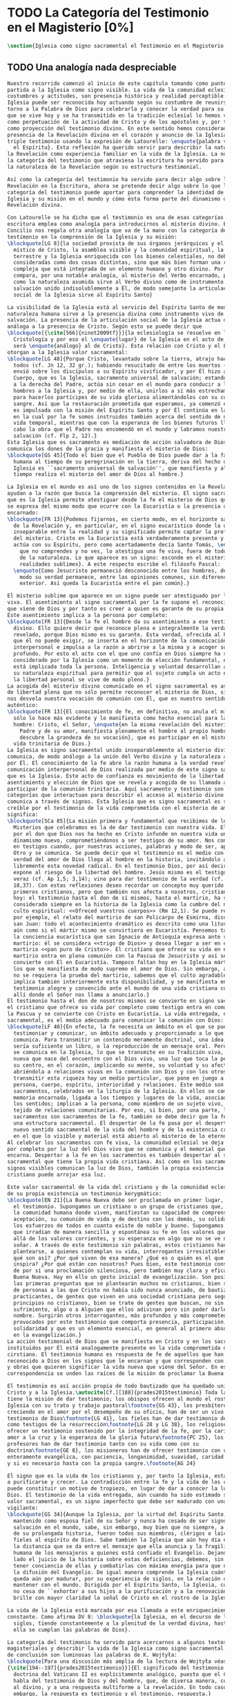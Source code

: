 #+PROPERTY: header-args:latex :tangle ../../tex/ch1/magisterium.tex
# ------------------------------------------------------------------------------------
# San Juan Pablo II, ruega por nosotros
* TODO La Categoría del Testimonio en el Magisterio [0%]
#+BEGIN_SRC latex
  \section{Iglesia como signo sacramental el Testimonio en el Magisterio Reciente}
#+END_SRC
** TODO Una analogía nada despreciable
#+BEGIN_SRC latex
  Nuestro recorrido comenzó al inicio de este capítulo tomando como punto de
  partida a la Iglesia como signo visible. La vida de la comunidad eclesial, sus
  costumbres y actitudes, son presencia histórica y realidad perceptible. La
  Iglesia puede ser reconocida hoy actuando según su costumbre de reunirse en
  torno a la Palabra de Dios para celebrarla y conocer la verdad para su vida. Lo
  que se vive hoy y se ha transmitido en la tradición eclesial lo hemos valorado
  como perpetuación de la actividad de Cristo y de los apóstoles y, por tanto,
  como proyección del testimonio divino. En este sentido hemos considerado la
  presencia de la Revelación divina en el corazón y anuncio de la Iglesia como
  triple testimonio usando la expresión de Latourelle: \enquote{palabra vivida en
    el Espíritu}. Esta reflexión ha querido servir para describir la naturaleza de
  la Revelación como experiencia familiar en la vida de la Iglesia. La noción de
  la categoría del testimonio que atraviesa la escritura ha servido para valorar
  la naturaleza de la Revelación según su estructura testimonial.

  Así como la categoría del testimonio ha servido para decir algo sobre la
  Revelación en la Escritura, ahora se pretende decir algo sobre lo que la
  categoría del testimonio puede aportar para comprender la identidad de la
  Iglesia y su misión en el mundo y cómo ésta forma parte del dinamismo de la
  Revelación divina.

  Con Latourelle se ha dicho que el testimonio es una de esas categorías que la
  escritura emplea como analogía para introducirnos al misterio divino. El
  Concilio nos regala otra analogía que va de la mano con la categoría del
  testimonio en la comprensión de la Iglesia y su misión:
  \blockquote[LG 8]{la sociedad provista de sus órganos jerárquicos y el Cuerpo
    místico de Cristo, la asamblea visible y la comunidad espiritual, la Iglesia
    terrestre y la Iglesia enriquecida con los bienes celestiales, no deben ser
    consideradas como dos cosas distintas, sino que más bien forman una realidad
    compleja que está integrada de un elemento humano y otro divino. Por eso se la
    compara, por una notable analogía, al misterio del Verbo encarnado, pues así
    como la naturaleza asumida sirve al Verbo divino como de instrumento vivo de
    salvación unido indisolublemente a Él, de modo semejante la articulación
    social de la Iglesia sirve al Espíritu Santo}

  La visibilidad de la Iglesia está al servicio del Espíritu Santo de modo que su
  naturaleza humana sirve a la presencia divina como instrumento vivo de
  salvación. La presencia de la articulación social de la Iglesia actua de manera
  análoga a la presencia de Cristo. Según esto se puede decir que
  \blockquote[{\cite[566]{ninot2009tf}}]{la eclesiología se resuelve en la
    Cristología y por eso el \enquote{lugar} de la Iglesia en el acto de creer
    será \enquote{análogo} al de Cristo}. Esta relación con Cristo y el Espíritu
  otorgan a la Iglesia valor sacramental:
  \blockquote[LG 48]{Porque Cristo, levantado sobre la tierra, atrajo hacia sí a
    todos (cf. Jn 12, 32 gr.); habiendo resucitado de entre los muertos (Rm 6, 9),
    envió sobre los discípulos a su Espíritu vivificador, y por Él hizo a su
    Cuerpo, que es la Iglesia, sacramento universal de salvación; estando sentado
    a la derecha del Padre, actúa sin cesar en el mundo para conducir a los
    hombres a la Iglesia y, por medio de ella, unirlos a sí más estrechamente y
    para hacerlos partícipes de su vida gloriosa alimentándolos con su cuerpo y
    sangre. Así que la restauración prometida que esperamos, ya comenzó en Cristo,
    es impulsada con la misión del Espíritu Santo y por Él continúa en la Iglesia,
    en la cual por la fe somos instruidos también acerca del sentido de nuestra
    vida temporal, mientras que con la esperanza de los bienes futuros llevamos a
    cabo la obra que el Padre nos encomendó en el mundo y labramos nuestra
    salvación (cf. Flp 2, 12).}
  Esta Iglesia que es sacramento es mediación de acción salvadora de Dios;
  comunica los dones de la gracia y manifiesta el misterio de Dios:
  \blockquote[GS 45]{Todo el bien que el Pueblo de Dios puede dar a la familia
    humana al tiempo de su peregrinación en la tierra, deriva del hecho de que la
    Iglesia es ``sacramento universal de salvación'', que manifiesta y al mismo
    tiempo realiza el misterio del amor de Dios al hombre.}

  La Iglesia en el mundo es así uno de los signos contenidos en la Revelación que
  ayudan a la razón que busca la comprensión del misterio. El signo sacramental
  que es la Iglesia permite atestiguar desde la fe el misterio de Dios que en ella
  se expresa del mismo modo que ocurre con la Eucaristía o la presencia de Cristo
  encarnado:
  \blockquote[FR 13]{Podemos fijarnos, en cierto modo, en el horizonte sacramental
    de la Revelación y, en particular, en el signo eucarístico donde la unidad
    inseparable entre la realidad y su significado permite captar la profundidad
    del misterio. Cristo en la Eucaristía está verdaderamente presente y vivo, y
    actúa con su Espíritu, pero como acertadamente decía Santo Tomás, \enquote{lo
      que no comprendes y no ves, lo atestigua una fe viva, fuera de todo el orden
      de la naturaleza. Lo que aparece es un signo: esconde en el misterio
      realidades sublimes}. A este respecto escribe el filósofo Pascal:
    \enquote{Como Jesucristo permaneció desconocido entre los hombres, del mismo
      modo su verdad permanece, entre las opiniones comunes, sin diferencia
      exterior. Así queda la Eucaristía entre el pan común}.}

  El misterio sublime que aparece en un signo puede ser atestiguado por la fe
  viva. El asentimiento al signo sacramental por la fe supone el reconocimiento de
  que viene de Dios y por tanto es creer a quien es garante de su propia verdad.
  Este asentimiento implica a la persona por completo:
  \blockquote[FR 13]{Desde la fe el hombre da su asentimiento a ese testimonio
    divino. Ello quiere decir que reconoce plena e integralmente la verdad de lo
    revelado, porque Dios mismo es su garante. Esta verdad, ofrecida al hombre y
    que él no puede exigir, se inserta en el horizonte de la comunicación
    interpersonal e impulsa a la razón a abrirse a la misma y a acoger su sentido
    profundo. Por esto el acto con el que uno confía en Dios siempre ha sido
    considerado por la Iglesia como un momento de elección fundamental, en la cual
    está implicada toda la persona. Inteligencia y voluntad desarrollan al máximo
    su naturaleza espiritual para permitir que el sujeto cumpla un acto en el cual
    la libertad personal se vive de modo pleno.}
  La acogida del misterio divino comunicado en el signo sacramental es así un acto
  de libertad plena que no sólo permite reconocer el misterio de Dios, sino que
  nos desvela nuestra vocación de comunión con Él, que es nuestro sentido más
  auténtico:
  \blockquote[FR 13]{El conocimiento de fe, en definitiva, no anula el misterio;
    sólo lo hace más evidente y lo manifiesta como hecho esencial para la vida del
    hombre: Cristo, el Señor, \enquote{en la misma revelación del misterio del
      Padre y de su amor, manifiesta plenamente el hombre al propio hombre y le
      descubre la grandeza de su vocación}, que es participar en el misterio de la
    vida trinitaria de Dios.}
  La Iglesia es signo sacramental unido inseparablemente al misterio divino que
  comunica, de modo análogo a la unión del Verbo divino y la naturaleza asumida
  por Él. El conocimiento de la fe abre la razón humana a la verdad revelada como
  comunicación interpersonal de Dios realizada por medio de este signo sacramental
  que es la Iglesia. Este acto de confianza es movimiento de la libertad como
  asentimiento y elección de Dios que se revela y acogida de su llamada a
  participar de la comunión trinitaria. Aquí sacramento y testimonio son
  categorías que interactuan para describir el acceso al misterio divino que se
  comunica a través de signos. Esta Iglesia que es signo sacramental es signo
  creíble por el testimonio de la vida comprometida con el misterio de amor que
  significa:
  \blockquote[SCa 85]{La misión primera y fundamental que recibimos de los santos
    Misterios que celebramos es la de dar testimonio con nuestra vida. El asombro
    por el don que Dios nos ha hecho en Cristo infunde en nuestra vida un
    dinamismo nuevo, comprometiéndonos a ser testigos de su amor. Nos convertimos
    en testigos cuando, por nuestras acciones, palabras y modo de ser, aparece
    Otro y se comunica. Se puede decir que el testimonio es el medio con el que la
    verdad del amor de Dios llega al hombre en la historia, invitándolo a acoger
    libremente esta novedad radical. En el testimonio Dios, por así decir, se
    expone al riesgo de la libertad del hombre. Jesús mismo es el testigo fiel y
    veraz (cf. Ap 1,5; 3,14); vino para dar testimonio de la verdad (cf. Jn
    18,37). Con estas reflexiones deseo recordar un concepto muy querido por los
    primeros cristianos, pero que también nos afecta a nosotros, cristianos de
    hoy: el testimonio hasta el don de sí mismos, hasta el martirio, ha sido
    considerado siempre en la historia de la Iglesia como la cumbre del nuevo
    culto espiritual: <<Ofreced vuestros cuerpos>> (Rm 12,1). Se puede recordar,
    por ejemplo, el relato del martirio de san Policarpo de Esmirna, discípulo de
    san Juan: todo el acontecimiento dramático es descrito como una liturgia, más
    aún como si el mártir mismo se convirtiera en Eucaristía. Pensemos también en
    la conciencia eucarística que san Ignacio de Antioquía expresa ante su
    martirio: él se considera <<trigo de Dios>> y desea llegar a ser en el
    martirio <<pan puro de Cristo>>. El cristiano que ofrece su vida en el
    martirio entra en plena comunión con la Pascua de Jesucristo y así se
    convierte con Él en Eucaristía. Tampoco faltan hoy en la Iglesia mártires en
    los que se manifiesta de modo supremo el amor de Dios. Sin embargo, aun cuando
    no se requiera la prueba del martirio, sabemos que el culto agradable a Dios
    implica también interiormente esta disponibilidad, y se manifiesta en el
    testimonio alegre y convencido ante el mundo de una vida cristiana coherente
    allí donde el Señor nos llama a anunciarlo.}
  El testimonio hasta el don de nosotros mismos se convierte en signo sacramental,
  el cristiano que ofrece su vida por completo como testigo entra en comunión con
  la Pascua y se convierte con Cristo en Eucaristía. La vida entregada, este signo
  sacramental, es el medio adecuado para comunicar la comunión con Dios:
  \blockquote[LF 40]{En efecto, la fe necesita un ámbito en el que se pueda
    testimoniar y comunicar, un ámbito adecuado y proporcionado a lo que se
    comunica. Para transmitir un contenido meramente doctrinal, una idea, quizás
    sería suficiente un libro, o la reproducción de un mensaje oral. Pero lo que
    se comunica en la Iglesia, lo que se transmite en su Tradición viva, es la luz
    nueva que nace del encuentro con el Dios vivo, una luz que toca la persona en
    su centro, en el corazón, implicando su mente, su voluntad y su afectividad,
    abriéndola a relaciones vivas en la comunión con Dios y con los otros. Para
    transmitir esta riqueza hay un medio particular, que pone en juego a toda la
    persona, cuerpo, espíritu, interioridad y relaciones. Este medio son los
    sacramentos, celebrados en la liturgia de la Iglesia. En ellos se comunica una
    memoria encarnada, ligada a los tiempos y lugares de la vida, asociada a todos
    los sentidos; implican a la persona, como miembro de un sujeto vivo, de un
    tejido de relaciones comunitarias. Por eso, si bien, por una parte, los
    sacramentos son sacramentos de la fe, también se debe decir que la fe tiene
    una estructura sacramental. El despertar de la fe pasa por el despertar de un
    nuevo sentido sacramental de la vida del hombre y de la existencia cristiana,
    en el que lo visible y material está abierto al misterio de lo eterno.}.
  Al celebrar los sacramentos con fe viva, la comunidad eclesial se deja implicar
  por completo por la luz del Dios vivo que se comunica y el memorial que se
  encarna. Despertar a la fe en los sacramentos es también despertar al sentido
  sacramental que tiene la propia vida cristiana. Así como en los sacramentos los
  signos visibles comunican la luz de Dios, también la propia existencia del
  cristiano puede arrojar esa luz.

  Este valor sacramental de la vida del cristiano y de la comunidad eclesial hace
  de su propia existencia un testimonio kerygmático:
  \blockquote[EN 21]{La Buena Nueva debe ser proclamada en primer lugar, mediante
    el testimonio. Supongamos un cristiano o un grupo de cristianos que, dentro de
    la comunidad humana donde viven, manifiestan su capacidad de comprensión y de
    aceptación, su comunión de vida y de destino con los demás, su solidaridad en
    los esfuerzos de todos en cuanto existe de noble y bueno. Supongamos además
    que irradian de manera sencilla y espontánea su fe en los valores que van más
    allá de los valores corrientes, y su esperanza en algo que no se ve ni osarían
    soñar. A través de este testimonio sin palabras, estos cristianos hacen
    plantearse, a quienes contemplan su vida, interrogantes irresistibles: ¿Por
    qué son así? ¿Por qué viven de esa manera? ¿Qué es o quién es el que los
    inspira? ¿Por qué están con nosotros? Pues bien, este testimonio constituye ya
    de por sí una proclamación silenciosa, pero también muy clara y eficaz, de la
    Buena Nueva. Hay en ello un gesto inicial de evangelización. Son posiblemente
    las primeras preguntas que se plantearán muchos no cristianos, bien se trate
    de personas a las que Cristo no había sido nunca anunciado, de bautizados no
    practicantes, de gentes que viven en una sociedad cristiana pero según
    principios no cristianos, bien se trate de gentes que buscan, no sin
    sufrimiento, algo o a Alguien que ellos adivinan pero sin poder darle un
    nombre. Surgirán otros interrogantes, más profundos y más comprometedores,
    provocados por este testimonio que comporta presencia, participación,
    solidaridad y que es un elemento esencial, en general al primero absolutamente
    en la evangelización.}
  La acción testimonial de Dios que se manifiesta en Cristo y en los sacramentos
  instituidos por Él está analogamente presente en la vida comprometida del
  cirstiano. El testimonio humano es respuesta de fe de aquellos que han
  reconocido a Dios en los signos que le encarnan y que corresponden con palabras
  y obras que quieren significar la vida nueva que viene del Señor. En esta
  correspondencia se unden las raíces de la misión de proclamar la Buena Nueva.

  El testimonio es así acción propia de todo bautizado que ha quedado unido a
  Cristo y a la Iglesia.\autocite[Cf.][188]{prades2015testimonio} Toda la Iglesia
  tiene la misión de dar testimonio; los obispos ofrecen al mundo el rostro de la
  Iglesia con su trato y trabajo pastoral\footnote{GS 43}, los presbíteros,
  creciendo en el amor por el desempeño de su oficio, han de ser un vivo
  testimonio de Dios\footnote{LG 41}, los fieles han de dar testimonio de verdad
  como testigos de la resurrección\footnote{LG 28 y LG 38}, los religiosos deben
  ofrecer un testimonio sostenido por la integridad de la fe, por la caridad y el
  amor a la cruz y la esperanza de la gloria futura\footnote{PC 25}, los
  profesores han de dar testimonio tanto con su vida como con su
  doctrina\footnote{GE 8}, los misioneros han de ofrecer testimonio con una vida
  enteramente evangélica, con paciencia, longanimidad, suavidad, caridad sincera,
  y si es necesario hasta con la propia sangre.\footnote{AG 24}

  El signo que es la vida de los cristianos y, por tanto la Iglesia, esta llamado
  a purificarse y crecer. La contradicción entre la fe y la vida de los cristianos
  puede constituir un motivo de tropiezo, en lugar de dar a conocer la luz de
  Dios. El testimonio de la vida entregada, aún cuando ha sido estimado según su
  valor sacramental, es un signo imperfecto que debe ser madurado con una actitud
  vigilante:
  \blockquote[GS 34]{Aunque la Iglesia, por la virtud del Espíritu Santo, se ha
    mantenido como esposa fiel de su Señor y nunca ha cesado de ser signo de
    salvación en el mundo, sabe, sin embargo, muy bien que no siempre, a lo largo
    de su prolongada historia, fueron todos sus miembros, clérigos o laicos,
    fieles al espíritu de Dios. Sabe también la Iglesia que aún hoy día es mucha
    la distancia que se da entre el mensaje que ella anuncia y la fragilidad
    humana de los mensajeros a quienes está confiado el Evangelio. Dejando a un
    lado el juicio de la historia sobre estas deficiencias, debemos, sin embargo,
    tener conciencia de ellas y combatirlas con máxima energía para que no dañen a
    la difusión del Evangelio. De igual manera comprende la Iglesia cuánto le
    queda aún por madurar, por su experiencia de siglos, en la relación que debe
    mantener con el mundo. Dirigida por el Espíritu Santo, la Iglesia, como madre,
    no cesa de ``exhortar a sus hijos a la purificación y a la renovación para que
    brille con mayor claridad la señal de Cristo en el rostro de la Iglesia''}.

  La vida de la Iglesia está marcada por esa llamada a este enriquecimiento
  constante. Como afirma DV 8: \blockquote{la Iglesia, en el decurso de los
    siglos, tiende constantemente a la plenitud de la verdad divina, hasta que en
    ella se cumplan las palabras de Dios}.

  La categoría del testimonio ha servido para acercarnos a algunos textos
  magisteriales y describir la vida de la Iglesia como signo sacramental. A modo
  de conclusión son luminosas las palabras de K. Wojtyła:
  \blockquote[Para una discusión más amplia de la lectura de Wojtyła véase
  {\cite[194--197]{prades2015testimonio}}]{El significado del testimonio en la
    doctrina del Vaticano II es explícitamente analógico, puesto que el Concilio
    habla del testimonio de Dios y del hombre, que, de diversa manera, corresponde
    al divino, y a una respuesta multiforme a la revelación. En todo caso, sin
    embargo, la respuesta es testimonio y el testimonio, respuesta.}

  Este recorrido a través de algunos modos de emplear la categoría del testimonio
  en la Escritura y la doctrina magisterial ha servido para describir los
  dinamísmos de la Revelación como acción libre y amorosa del Padre encarnada en
  en la naturaleza humana asumida por el Verbo y sostenida por la acción interior
  del Espíritu. Esta acción de la libertad divina ha encontrado la correspondencia
  de la libertad humana que acoge la invitación al amor y se compromete por
  completo a la comunión con Dios. Este intercambio testimonial comunica el amor
  divino.


#+END_SRC
